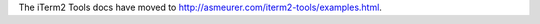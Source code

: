The iTerm2 Tools docs have moved to
`http://asmeurer.com/iterm2-tools/examples.html <http://asmeurer.com/iterm2-tools/examples.html>`_.

.. raw:: html

   <html>
   <head>
      <meta http-equiv="refresh" content="0;URL=http://asmeurer.com/iterm2-tools/examples.html">
   </head>
   </html>
